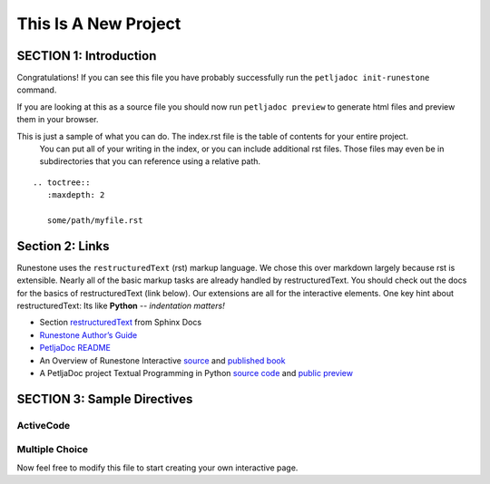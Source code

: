 =====================
This Is A New Project
=====================

.. Here is were you specify the content and order of your new book.

.. Each section heading (e.g. "SECTION 1: A Random Section") will be
   a heading in the table of contents. Source files that should be
   generated and included in that section should be placed on individual
   lines, with one line separating the first source filename and the
   :maxdepth: line.

.. Sources can also be included from subfolders of this directory.
   (e.g. "DataStructures/queues.rst").

SECTION 1: Introduction
:::::::::::::::::::::::

Congratulations!   If you can see this file you have probably successfully run the ``petljadoc init-runestone`` command.  

If you are looking at this as a source file you should now run ``petljadoc preview``  to generate html files and preview 
them in your browser.

This is just a sample of what you can do.  The index.rst file is the table of contents for your entire project.
 You can put all of your writing in the index, or  you can include additional rst files. 
 Those files may even be in subdirectories that you can reference using a relative path.


::


   .. toctree::
      :maxdepth: 2

      some/path/myfile.rst


Section 2: Links
::::::::::::::::

Runestone uses the ``restructuredText`` (rst) markup language.  We chose this over markdown largely because rst is extensible.  Nearly all of the basic markup tasks are already handled by restructuredText.  You should check out the docs for the basics of restructuredText (link below). Our extensions are all for the interactive elements.  One key hint about restructuredText:  Its like **Python** -- *indentation matters!*

* Section `restructuredText <https://www.sphinx-doc.org/en/master/usage/restructuredtext/index.html>`_ from Sphinx Docs 
* `Runestone Author’s Guide <https://runestone.academy/runestone/static/authorguide/index.html>`_
* `PetljaDoc README <https://github.com/Petlja/PetljaDoc/blob/master/README.md>`_ 
* An Overview of Runestone Interactive `source <https://github.com/RunestoneInteractive/overview>`_ and 
  `published book <https://runestone.academy/runestone/static/overview/overview.html>`_
* A PetljaDoc project Textual Programming in Python `source code <https://github.com/Petlja/TxtProgInPythonEng/>`_ and 
  `public preview <https://petlja.github.io/TxtProgInPythonEng/>`_


SECTION 3: Sample Directives
::::::::::::::::::::::::::::::::::::::

ActiveCode
----------

.. activecode:: codeexample1
   :coach:
   :caption: This is a caption

   print("My first program adds a list of numbers")
   myList = [2, 4, 6, 8, 10]
   total = 0
   for num in myList:
       total = total + num
   print(total)

Multiple Choice
---------------

.. mchoice:: question1_2
    :multiple_answers:
    :correct: a,b,d
    :answer_a: red
    :answer_b: yellow
    :answer_c: black
    :answer_d: green
    :feedback_a: Red is a definitely on of the colors.
    :feedback_b: Yes, yellow is correct.
    :feedback_c: Remember the acronym...ROY G BIV.  B stands for blue.
    :feedback_d: Yes, green is one of the colors.

    Which colors might be found in a rainbow? (choose all that are correct)

Now feel free to modify this file to start creating your own interactive page.
